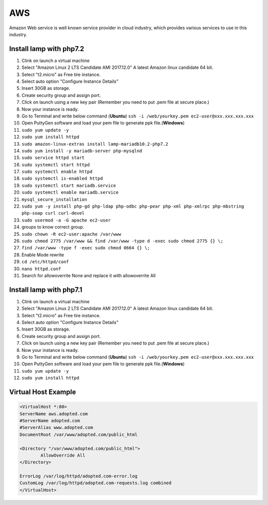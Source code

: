 .. _aws:

AWS
============
Amazon Web service is well known service provider in cloud industry, which provides various services to use in this industry.

Install lamp with php7.2
------------------------
#. Clink on launch a virtual machine  
#. Select "Amazon Linux 2 LTS Candidate AMI 2017.12.0" A latest Amazon linux candidate 64 bit.
#. Select "t2.micro" as Free tire instance.
#. Select auto option "Configure Instance Details"
#. Insert 30GB as storage.
#. Create security group and assign port.
#. Click on launch using a new key pair (Remember you need to put .pem file at secure place.)
#. Now your instance is ready.
#. Go to Terminal and write below command (**Ubuntu**)
   ``ssh -i /web/yourkey.pem ec2-user@xxx.xxx.xxx.xxx``
#. Open PuttyGen software and load your pem file to generate ppk file.(**Windows**)
#. ``sudo yum update -y``  
#. ``sudo yum install httpd``
#. ``sudo amazon-linux-extras install lamp-mariadb10.2-php7.2``  
#. ``sudo yum install -y mariadb-server php-mysqlnd``
#. ``sudo service httpd start``
#. ``sudo systemctl start httpd``
#. ``sudo systemctl enable httpd``  
#. ``sudo systemctl is-enabled httpd``
#. ``sudo systemctl start mariadb.service``
#. ``sudo systemctl enable mariadb.service`` 
#. ``mysql_secure_installation``
#. ``sudo yum -y install php-gd php-ldap php-odbc php-pear php-xml php-xmlrpc php-mbstring php-soap curl curl-devel``
#. ``sudo usermod -a -G apache ec2-user``
#. groups to know correct group.
#. ``sudo chown -R ec2-user:apache /var/www``
#. ``sudo chmod 2775 /var/www && find /var/www -type d -exec sudo chmod 2775 {} \;``
#. ``find /var/www -type f -exec sudo chmod 0664 {} \;``
#. Enable Mode rewrite
#. ``cd /etc/httpd/conf``
#. ``nano httpd.conf``
#. Search for allowoverrite None and replace it with allowoverrite All

Install lamp with php7.1
------------------------
#. Clink on launch a virtual machine  
#. Select "Amazon Linux 2 LTS Candidate AMI 2017.12.0" A latest Amazon linux candidate 64 bit.
#. Select "t2.micro" as Free tire instance.
#. Select auto option "Configure Instance Details"
#. Insert 30GB as storage.
#. Create security group and assign port.
#. Click on launch using a new key pair (Remember you need to put .pem file at secure place.)
#. Now your instance is ready.
#. Go to Terminal and write below command (**Ubuntu**)
   ``ssh -i /web/yourkey.pem ec2-user@xxx.xxx.xxx.xxx``
#. Open PuttyGen software and load your pem file to generate ppk file.(**Windows**)
#. ``sudo yum update -y``  
#. ``sudo yum install httpd``

Virtual Host Example
--------------------
.. code-block:: bash

	<VirtualHost *:80>
        ServerName aws.adopted.com
        #ServerName adopted.com
        #ServerAlias www.adopted.com
        DocumentRoot /var/www/adopted.com/public_html

        <Directory "/var/www/adopted.com/public_html">
                AllowOverride All
        </Directory>

        ErrorLog /var/log/httpd/adopted.com-error.log
        CustomLog /var/log/httpd/adopted.com-requests.log combined
	</VirtualHost>